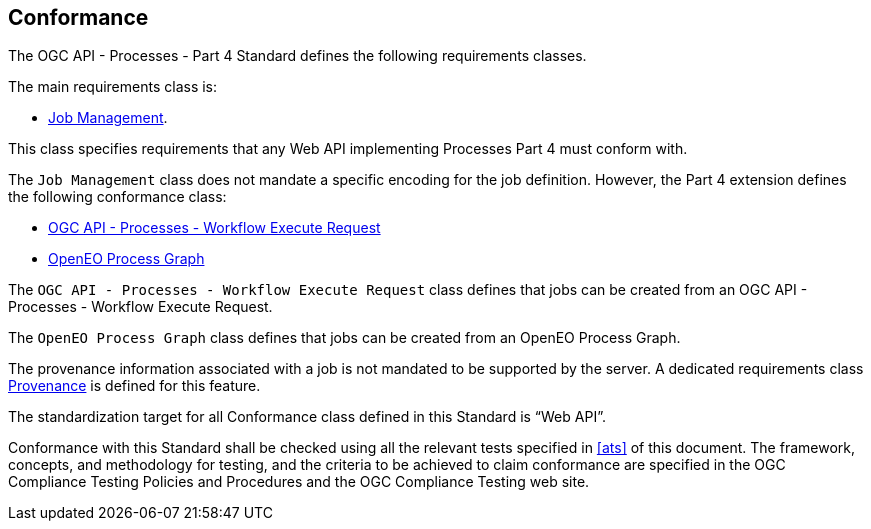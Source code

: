 
== Conformance

The OGC API - Processes - Part 4 Standard defines the following requirements classes.

The main requirements class is:

* <<rc_job-management,Job Management>>.

This class specifies requirements that any Web API implementing Processes Part 4 must conform with.

The `Job Management` class does not mandate a specific encoding for the job definition.  
However, the Part 4 extension defines the following conformance class:

* <<rc_ogcapi-processes,OGC API - Processes - Workflow Execute Request>>
* <<rc_openeo,OpenEO Process Graph>>

The `OGC API - Processes - Workflow Execute Request` class defines that jobs can be created from an OGC API - Processes - Workflow Execute Request.

The `OpenEO Process Graph` class defines that jobs can be created from an OpenEO Process Graph.

The provenance information associated with a job is not mandated to be supported by the server.
A dedicated requirements class <<rc_provenance,Provenance>> is defined for this feature.

The standardization target for all Conformance class defined in this Standard is “Web API”.

Conformance with this Standard shall be checked using all the relevant tests
specified in <<ats>> of this document. The framework, concepts, and
methodology for testing, and the criteria to be achieved to claim conformance
are specified in the OGC Compliance Testing Policies and Procedures and the
OGC Compliance Testing web site.
